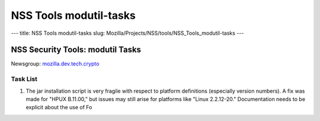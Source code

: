 =======================
NSS Tools modutil-tasks
=======================
--- title: NSS Tools modutil-tasks slug:
Mozilla/Projects/NSS/tools/NSS_Tools_modutil-tasks ---

.. _NSS_Security_Tools_modutil_Tasks:

NSS Security Tools: modutil Tasks
---------------------------------

Newsgroup:
`mozilla.dev.tech.crypto <news://news.mozilla.org/mozilla.dev.tech.crypto>`__

.. _Task_List:

Task List
~~~~~~~~~

#. The jar installation script is very fragile with respect to platform
   definitions (especially version numbers). A fix was made for "HPUX
   B.11.00," but issues may still arise for platforms like "Linux
   2.2.12-20." Documentation needs to be explicit about the use of Fo
